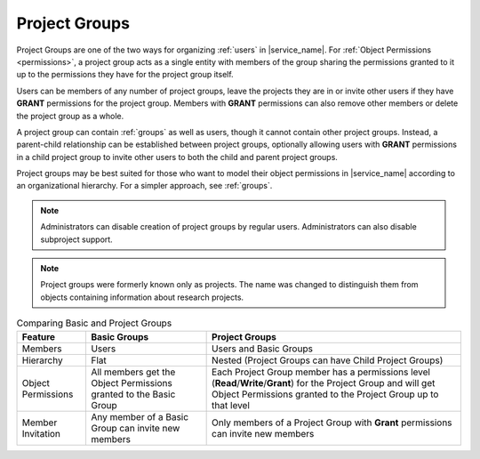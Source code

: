 .. _projects:

Project Groups
==============

Project Groups are one of the two ways for organizing :ref:`users` in |service_name|. For :ref:`Object Permissions <permissions>`, a project group acts as a single entity with members of the group sharing the permissions granted to it up to the permissions they have for the project group itself.

Users can be members of any number of project groups, leave the projects they are in or invite other users if they have **GRANT** permissions for the project group. Members with **GRANT** permissions can also remove other members or delete the project group as a whole.

A project group can contain :ref:`groups` as well as users, though it cannot contain other project groups. Instead, a parent-child relationship can be established between project groups, optionally allowing users with **GRANT** permissions in a child project group to invite other users to both the child and parent project groups.

Project groups may be best suited for those who want to model their object permissions in |service_name| according to an organizational hierarchy. For a simpler approach, see :ref:`groups`.

.. note::
    Administrators can disable creation of project groups by regular users. Administrators can also disable subproject support.

.. note::
    Project groups were formerly known only as projects. The name was changed to distinguish them from objects containing information about research projects.

.. list-table:: Comparing Basic and Project Groups
   :header-rows: 1

   * - Feature
     - Basic Groups
     - Project Groups
   * - Members
     - Users
     - Users and Basic Groups
   * - Hierarchy
     - Flat
     - Nested (Project Groups can have Child Project Groups)
   * - Object Permissions
     - All members get the Object Permissions granted to the Basic Group
     - Each Project Group member has a permissions level (**Read**/**Write**/**Grant**) for the Project Group and will get Object Permissions granted to the Project Group up to that level
   * - Member Invitation
     - Any member of a Basic Group can invite new members
     - Only members of a Project Group with **Grant** permissions can invite new members
